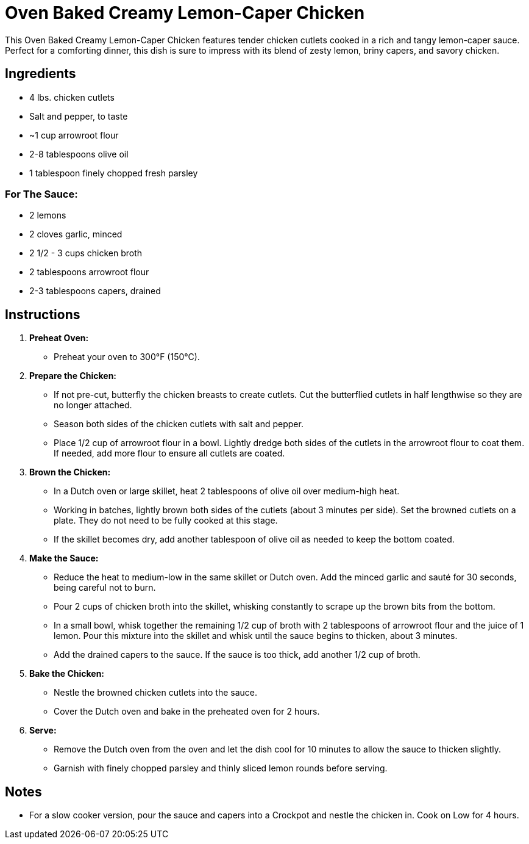 = Oven Baked Creamy Lemon-Caper Chicken

This Oven Baked Creamy Lemon-Caper Chicken features tender chicken cutlets cooked in a rich and tangy lemon-caper sauce. Perfect for a comforting dinner, this dish is sure to impress with its blend of zesty lemon, briny capers, and savory chicken.

== Ingredients

* 4 lbs. chicken cutlets
* Salt and pepper, to taste
* ~1 cup arrowroot flour
* 2-8 tablespoons olive oil
* 1 tablespoon finely chopped fresh parsley

=== For The Sauce:
* 2 lemons
* 2 cloves garlic, minced
* 2 1/2 - 3 cups chicken broth
* 2 tablespoons arrowroot flour
* 2-3 tablespoons capers, drained

== Instructions

1. **Preheat Oven:**
   * Preheat your oven to 300°F (150°C).

2. **Prepare the Chicken:**
   * If not pre-cut, butterfly the chicken breasts to create cutlets. Cut the butterflied cutlets in half lengthwise so they are no longer attached.
   * Season both sides of the chicken cutlets with salt and pepper.
   * Place 1/2 cup of arrowroot flour in a bowl. Lightly dredge both sides of the cutlets in the arrowroot flour to coat them. If needed, add more flour to ensure all cutlets are coated.

3. **Brown the Chicken:**
   * In a Dutch oven or large skillet, heat 2 tablespoons of olive oil over medium-high heat.
   * Working in batches, lightly brown both sides of the cutlets (about 3 minutes per side). Set the browned cutlets on a plate. They do not need to be fully cooked at this stage.
   * If the skillet becomes dry, add another tablespoon of olive oil as needed to keep the bottom coated.

4. **Make the Sauce:**
   * Reduce the heat to medium-low in the same skillet or Dutch oven. Add the minced garlic and sauté for 30 seconds, being careful not to burn.
   * Pour 2 cups of chicken broth into the skillet, whisking constantly to scrape up the brown bits from the bottom.
   * In a small bowl, whisk together the remaining 1/2 cup of broth with 2 tablespoons of arrowroot flour and the juice of 1 lemon. Pour this mixture into the skillet and whisk until the sauce begins to thicken, about 3 minutes.
   * Add the drained capers to the sauce. If the sauce is too thick, add another 1/2 cup of broth.

5. **Bake the Chicken:**
   * Nestle the browned chicken cutlets into the sauce.
   * Cover the Dutch oven and bake in the preheated oven for 2 hours.

6. **Serve:**
   * Remove the Dutch oven from the oven and let the dish cool for 10 minutes to allow the sauce to thicken slightly.
   * Garnish with finely chopped parsley and thinly sliced lemon rounds before serving.

== Notes

* For a slow cooker version, pour the sauce and capers into a Crockpot and nestle the chicken in. Cook on Low for 4 hours.
